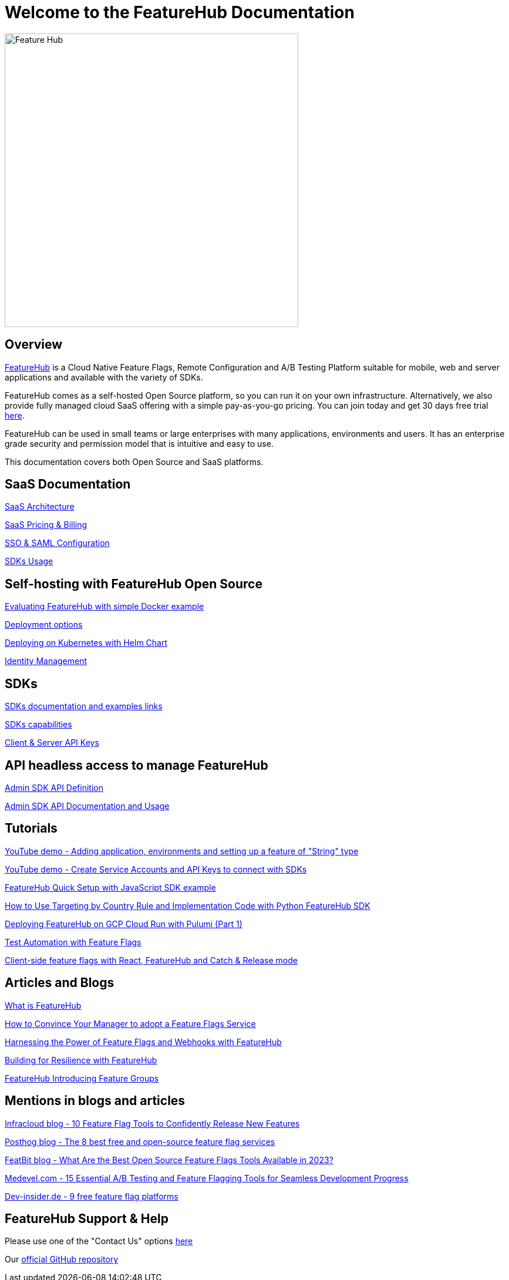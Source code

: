 = Welcome to the FeatureHub Documentation

image::fh_primary_navy.png[Feature Hub,500]


== Overview

https://www.featurehub.io/[FeatureHub] is a Cloud Native Feature Flags, Remote Configuration and A/B Testing Platform suitable for mobile, web and server applications and available with the variety of SDKs.

FeatureHub comes as a self-hosted Open Source platform, so you can run it on your own infrastructure. Alternatively, we also provide fully managed cloud SaaS offering with a simple pay-as-you-go pricing. You
can join today and get 30 days free trial https://app.featurehub.io/[here].

FeatureHub can be used in small teams or large enterprises with many applications, environments and users.
It has an enterprise grade security and permission model that is intuitive and easy to use.

This documentation covers both Open Source and SaaS platforms.

== SaaS Documentation
https://docs.featurehub.io/featurehub/latest/hosted/architecture.html[SaaS Architecture]

https://docs.featurehub.io/featurehub/latest/hosted/pricing.html[SaaS Pricing & Billing]

https://docs.featurehub.io/featurehub/latest/hosted/saml.html[SSO & SAML Configuration]

https://docs.featurehub.io/featurehub/latest/hosted/sdks.html[SDKs Usage]

== Self-hosting with FeatureHub Open Source
xref:evaluation.adoc[Evaluating FeatureHub with simple Docker example]

xref:installation.adoc#_deployment_options[Deployment options]

link:https://github.com/featurehub-io/featurehub-helm[Deploying on Kubernetes with Helm Chart]

xref:identity.adoc[Identity Management]

== SDKs

xref:sdks.adoc#_sdk_usage[SDKs documentation and examples links]

xref:sdks.adoc#_sdk_capabilities_overview[SDKs capabilities]

xref:sdks.adoc#_client_and_server_api_keys[Client & Server API Keys]

== API headless access to manage FeatureHub

xref:api-definition.adoc[Admin SDK API Definition]

xref:admin-development-kit.adoc[Admin SDK API Documentation and Usage]

== Tutorials
https://www.youtube.com/watch?v=0_e0-WvtaZc[YouTube demo - Adding application, environments and setting up a feature of "String" type]

https://www.youtube.com/watch?v=hooUGxpLVLk[YouTube demo - Create Service Accounts and API Keys to connect with SDKs]

https://irinasouthwell-220.medium.com/introducing-featurehub-open-source-feature-flag-management-and-experimentation-platform-f6dba7418dc5[FeatureHub Quick Setup with JavaScript SDK example]

https://www.featurehub.io/post/how-to-use-targeting-rule-with-python[How to Use Targeting by Country Rule and Implementation Code with Python FeatureHub SDK]

https://www.featurehub.io/post/deploying-featurehub-on-gcp-cloud-run-with-pulumi-part-1[Deploying FeatureHub on GCP Cloud Run with Pulumi (Part 1)]

https://irinasouthwell-220.medium.com/test-automation-with-feature-flags-fd75b252b655[Test Automation with Feature Flags]

https://irinasouthwell-220.medium.com/client-side-feature-flags-with-react-featurehub-and-catch-release-mode-cb4722e9928d[Client-side feature flags with React, FeatureHub and Catch & Release mode]

== Articles and Blogs
https://www.featurehub.io/post/what-is-featurehub[What is FeatureHub]

https://www.featurehub.io/post/how-to-convince-your-manager-to-adopt-a-feature-flags-service[How to Convince Your Manager to adopt a Feature Flags Service]

https://www.featurehub.io/post/feature-flags-and-webhooks-with-featurehub-io[Harnessing the Power of Feature Flags and Webhooks with FeatureHub]

https://www.featurehub.io/post/building-for-resilience-with-featurehub[Building for Resilience with FeatureHub]

https://www.featurehub.io/post/featurehub-introducing-feature-groups-in-release-1-7-0[FeatureHub Introducing Feature Groups]

== Mentions in blogs and articles
https://www.infracloud.io/blogs/feature-flag-tools-to-confidently-release-new-features/[Infracloud blog - 10 Feature Flag Tools to Confidently Release New Features]

https://posthog.com/blog/best-open-source-feature-flag-tools[Posthog blog - The 8 best free and open-source feature flag services]

https://www.featbit.co/blogs/What-Are-the-Best-Open-Source-Feature-Flags-Tools-Available-in-2023[FeatBit blog - What Are the Best Open Source Feature Flags Tools Available in 2023?]

https://medevel.com/a-b-testing-150/[Medevel.com - 15 Essential A/B Testing and Feature Flagging Tools for Seamless Development Progress]

https://www.dev-insider.de/9-freie-feature-flag-plattformen-a-817eafcea08feeb6f84480f6a7e1ab2a/[Dev-insider.de - 9 free feature flag platforms]


== FeatureHub Support & Help
Please use one of the "Contact Us" options https://www.featurehub.io/contact-us[here]

Our https://github.com/featurehub-io/featurehub[official GitHub repository]










